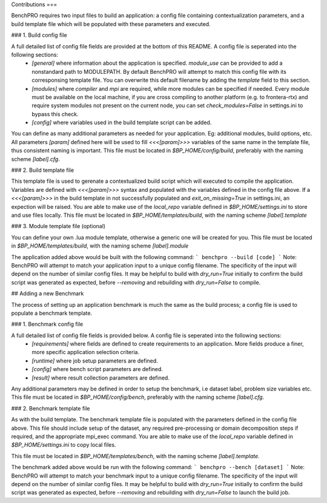 Contributions
===

BenchPRO requires two input files to build an application: a config file containing contextualization parameters, and a build template file which will be populated with these parameters and executed. 

### 1. Build config file

A full detailed list of config file fields are provided at the bottom of this README. A config file is seperated into the following sections:
 - `[general]` where information about the application is specified. `module_use` can be provided to add a nonstandard path to MODULEPATH. By default BenchPRO will attempt to match this config file with its corresponsing template file. You can overwrite this default filename by adding the `template` field to this section. 
 - `[modules]` where `compiler` and `mpi` are required, while more modules can be specified if needed. Every module must be available on the local machine, if you are cross compiling to another platform (e.g. to frontera-rtx) and require system modules not present on the current node, you can set `check_modules=False` in settings.ini to bypass this check. 
 - `[config]`  where variables used in the build template script can be added.

You can define as many additional parameters as needed for your application. Eg: additional modules, build options, etc. All parameters `[param]` defined here will be used to fill `<<<[param]>>>` variables of the same name in the template file, thus consistent naming is important.
This file must be located in `$BP_HOME/config/build`, preferably with the naming scheme `[label].cfg`. 

### 2. Build template file

This template file is used to gerenate a contextualized build script which will executed to compile the application.
Variables are defined with `<<<[param]>>>` syntax and populated with the variables defined in the config file above.
If a `<<<[param]>>>` in the build template in not successfully populated and `exit_on_missing=True` in settings.ini, an expection will be raised.
You are able to make use of the `local_repo` variable defined in `$BP_HOME/settings.ini` to store and use files locally. 
This file must be located in `$BP_HOME/templates/build`, with the naming scheme `[label].template` 

### 3. Module template file (optional)

You can define your own .lua module template, otherwise a generic one will be created for you.
This file must be located in `$BP_HOME/templates/build`, with the naming scheme `[label].module` 

The application added above would be built with the following command:
```
benchpro --build [code]
```
Note: BenchPRO will attempt to match your application input to a unique config filename. The specificity of the input will depend on the number of similar config files.
It may be helpful to build with `dry_run=True` initially to confirm the build script was generated as expected, before `--removing` and rebuilding with `dry_run=False` to compile.

## Adding a new Benchmark

The process of setting up an application benchmark is much the same as the build process; a config file is used to populate a benchmark template. 

### 1. Benchmark config file

A full detailed list of config file fields is provided below. A config file is seperated into the following sections:
 - `[requirements]` where fields are defined to create requirements to an application. More fields produce a finer, more specific application selection criteria.
 - `[runtime]` where job setup parameters are defined.
 - `[config]` where bench script parameters are defined.
 - `[result]` where result collection parameters are defined.

Any additional parameters may be defined in order to setup the benchmark, i.e dataset label, problem size variables etc.
This file must be located in `$BP_HOME/config/bench`, preferably with the naming scheme `[label].cfg`.

### 2. Benchmark template file  

As with the build template. The benchmark template file is populated with the parameters defined in the config file above. This file should include setup of the dataset, any required pre-processing or domain decomposition steps if required, and the appropriate mpi_exec command.
You are able to make use of the `local_repo` variable defined in `$BP_HOME/settings.ini` to copy local files. 

This file must be located in `$BP_HOME/templates/bench`, with the naming scheme `[label].template`. 

The benchmark added above would be run with the following command:
```
benchpro --bench [dataset]
```
Note: BenchPRO will attempt to match your benchmark input to a unique config filename. The specificity of the input will depend on the number of similar config files.
It may be helpful to build with `dry_run=True` initially to confirm the build script was generated as expected, before `--removing` and rebuilding with `dry_run=False` to launch the build job.

